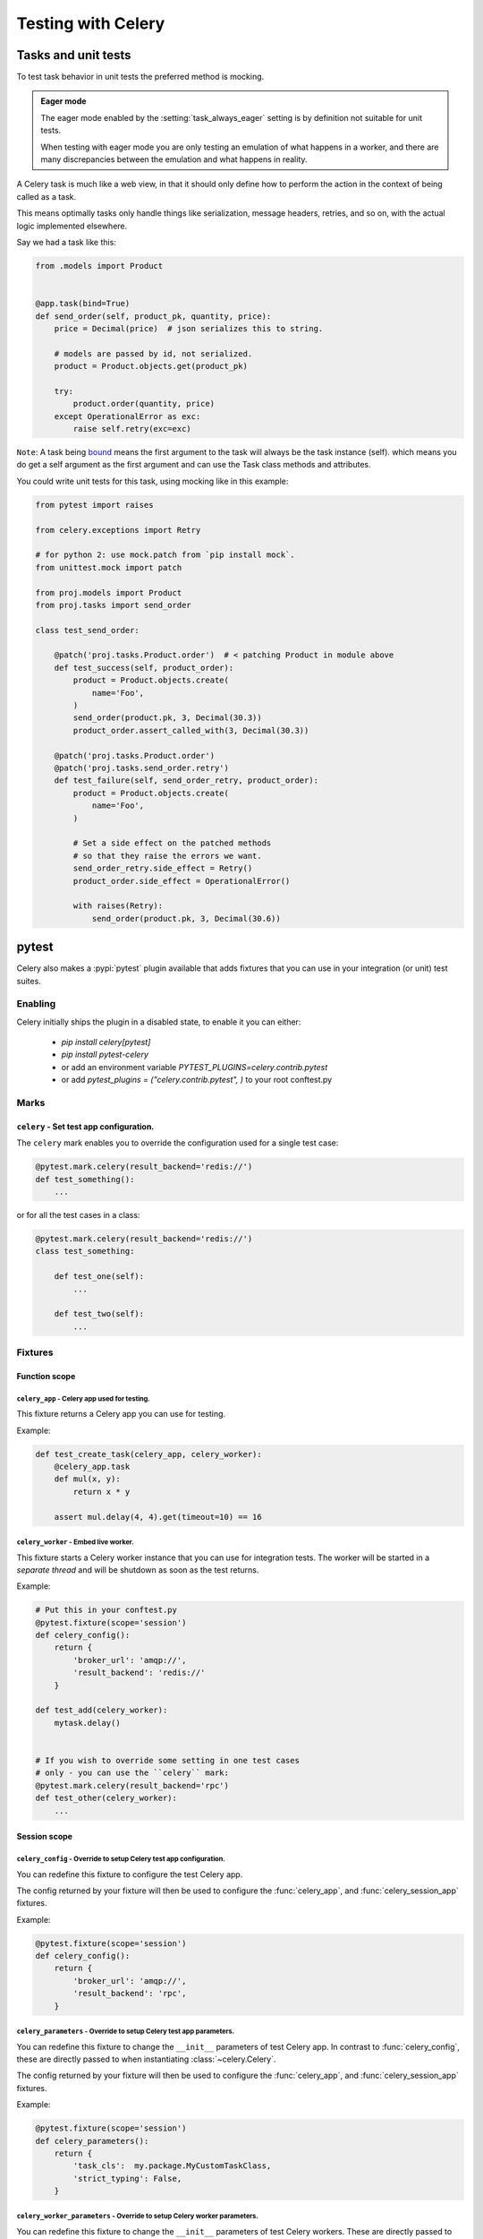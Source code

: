 .. _testing:

================================================================
 Testing with Celery
================================================================

Tasks and unit tests
====================

To test task behavior in unit tests the preferred method is mocking.

.. admonition:: Eager mode

    The eager mode enabled by the :setting:`task_always_eager` setting
    is by definition not suitable for unit tests.

    When testing with eager mode you are only testing an emulation
    of what happens in a worker, and there are many discrepancies
    between the emulation and what happens in reality.

A Celery task is much like a web view, in that it should only
define how to perform the action in the context of being called as a task.

This means optimally tasks only handle things like serialization, message headers,
retries, and so on, with the actual logic implemented elsewhere.

Say we had a task like this:

.. code-block:: python

    from .models import Product


    @app.task(bind=True)
    def send_order(self, product_pk, quantity, price):
        price = Decimal(price)  # json serializes this to string.

        # models are passed by id, not serialized.
        product = Product.objects.get(product_pk)

        try:
            product.order(quantity, price)
        except OperationalError as exc:
            raise self.retry(exc=exc)


``Note``: A task being `bound <http://docs.celeryproject.org/en/latest/userguide/tasks.html#bound-tasks>`_ means the first
argument to the task will always be the task instance (self). which means you do get a self argument as the
first argument and can use the Task class methods and attributes.

You could write unit tests for this task, using mocking like
in this example:

.. code-block:: python

    from pytest import raises

    from celery.exceptions import Retry

    # for python 2: use mock.patch from `pip install mock`.
    from unittest.mock import patch

    from proj.models import Product
    from proj.tasks import send_order

    class test_send_order:

        @patch('proj.tasks.Product.order')  # < patching Product in module above
        def test_success(self, product_order):
            product = Product.objects.create(
                name='Foo',
            )
            send_order(product.pk, 3, Decimal(30.3))
            product_order.assert_called_with(3, Decimal(30.3))

        @patch('proj.tasks.Product.order')
        @patch('proj.tasks.send_order.retry')
        def test_failure(self, send_order_retry, product_order):
            product = Product.objects.create(
                name='Foo',
            )

            # Set a side effect on the patched methods
            # so that they raise the errors we want.
            send_order_retry.side_effect = Retry()
            product_order.side_effect = OperationalError()

            with raises(Retry):
                send_order(product.pk, 3, Decimal(30.6))

.. _pytest_plugin:

pytest
======

.. versionadded:: 4.0

Celery also makes a :pypi:`pytest` plugin available that adds fixtures that you can
use in your integration (or unit) test suites.

Enabling
--------

Celery initially ships the plugin in a disabled state, to enable it you can either:

    * `pip install celery[pytest]`
    * `pip install pytest-celery`
    * or add an environment variable `PYTEST_PLUGINS=celery.contrib.pytest`
    * or add `pytest_plugins = ("celery.contrib.pytest", )` to your root conftest.py


Marks
-----

``celery`` - Set test app configuration.
^^^^^^^^^^^^^^^^^^^^^^^^^^^^^^^^^^^^^^^^^^^^^^^^^^^^^^^^^^^^^^^^^^^^^^^^^^^

The ``celery`` mark enables you to override the configuration
used for a single test case:

.. code-block:: python

    @pytest.mark.celery(result_backend='redis://')
    def test_something():
        ...


or for all the test cases in a class:

.. code-block:: python

    @pytest.mark.celery(result_backend='redis://')
    class test_something:

        def test_one(self):
            ...

        def test_two(self):
            ...

Fixtures
--------

Function scope
^^^^^^^^^^^^^^

``celery_app`` - Celery app used for testing.
~~~~~~~~~~~~~~~~~~~~~~~~~~~~~~~~~~~~~~~~~~~~~

This fixture returns a Celery app you can use for testing.

Example:

.. code-block:: python

    def test_create_task(celery_app, celery_worker):
        @celery_app.task
        def mul(x, y):
            return x * y

        assert mul.delay(4, 4).get(timeout=10) == 16

``celery_worker`` - Embed live worker.
~~~~~~~~~~~~~~~~~~~~~~~~~~~~~~~~~~~~~~

This fixture starts a Celery worker instance that you can use
for integration tests.  The worker will be started in a *separate thread*
and will be shutdown as soon as the test returns.

Example:

.. code-block:: python

    # Put this in your conftest.py
    @pytest.fixture(scope='session')
    def celery_config():
        return {
            'broker_url': 'amqp://',
            'result_backend': 'redis://'
        }

    def test_add(celery_worker):
        mytask.delay()


    # If you wish to override some setting in one test cases
    # only - you can use the ``celery`` mark:
    @pytest.mark.celery(result_backend='rpc')
    def test_other(celery_worker):
        ...

Session scope
^^^^^^^^^^^^^

``celery_config`` - Override to setup Celery test app configuration.
~~~~~~~~~~~~~~~~~~~~~~~~~~~~~~~~~~~~~~~~~~~~~~~~~~~~~~~~~~~~~~~~~~~~
You can redefine this fixture to configure the test Celery app.

The config returned by your fixture will then be used
to configure the :func:`celery_app`, and :func:`celery_session_app` fixtures.

Example:

.. code-block:: python

    @pytest.fixture(scope='session')
    def celery_config():
        return {
            'broker_url': 'amqp://',
            'result_backend': 'rpc',
        }


``celery_parameters`` - Override to setup Celery test app parameters.
~~~~~~~~~~~~~~~~~~~~~~~~~~~~~~~~~~~~~~~~~~~~~~~~~~~~~~~~~~~~~~~~~~~~~

You can redefine this fixture to change the ``__init__`` parameters of test
Celery app. In contrast to :func:`celery_config`, these are directly passed to
when instantiating :class:`~celery.Celery`.

The config returned by your fixture will then be used
to configure the :func:`celery_app`, and :func:`celery_session_app` fixtures.

Example:

.. code-block:: python

    @pytest.fixture(scope='session')
    def celery_parameters():
        return {
            'task_cls':  my.package.MyCustomTaskClass,
            'strict_typing': False,
        }

``celery_worker_parameters`` - Override to setup Celery worker parameters.
~~~~~~~~~~~~~~~~~~~~~~~~~~~~~~~~~~~~~~~~~~~~~~~~~~~~~~~~~~~~~~~~~~~~~~~~~~

You can redefine this fixture to change the ``__init__`` parameters of test
Celery workers. These are directly passed to
:class:`~celery.worker.WorkController` when it is instantiated.

The config returned by your fixture will then be used
to configure the :func:`celery_worker`, and :func:`celery_session_worker`
fixtures.

Example:

.. code-block:: python

    @pytest.fixture(scope='session')
    def celery_worker_parameters():
        return {
            'queues':  ('high-prio', 'low-prio'),
            'exclude_queues': ('celery'),
        }


``celery_enable_logging`` - Override to enable logging in embedded workers.
~~~~~~~~~~~~~~~~~~~~~~~~~~~~~~~~~~~~~~~~~~~~~~~~~~~~~~~~~~~~~~~~~~~~~~~~~~~

This is a fixture you can override to enable logging in embedded workers.

Example:

.. code-block:: python

    @pytest.fixture(scope='session')
    def celery_enable_logging():
        return True

``celery_includes`` - Add additional imports for embedded workers.
~~~~~~~~~~~~~~~~~~~~~~~~~~~~~~~~~~~~~~~~~~~~~~~~~~~~~~~~~~~~~~~~~~
You can override fixture to include modules when an embedded worker starts.

You can have this return a list of module names to import,
which can be task modules, modules registering signals, and so on.

Example:

.. code-block:: python

    @pytest.fixture(scope='session')
    def celery_includes():
        return [
            'proj.tests.tasks',
            'proj.tests.celery_signal_handlers',
        ]

``celery_worker_pool`` - Override the pool used for embedded workers.
~~~~~~~~~~~~~~~~~~~~~~~~~~~~~~~~~~~~~~~~~~~~~~~~~~~~~~~~~~~~~~~~~~~~~
You can override fixture to configure the execution pool used for embedded
workers.

Example:

.. code-block:: python

    @pytest.fixture(scope='session')
    def celery_worker_pool():
        return 'prefork'

.. warning::

    You cannot use the gevent/eventlet pools, that is unless your whole test
    suite is running with the monkeypatches enabled.

``celery_session_worker`` - Embedded worker that lives throughout the session.
~~~~~~~~~~~~~~~~~~~~~~~~~~~~~~~~~~~~~~~~~~~~~~~~~~~~~~~~~~~~~~~~~~~~~~~~~~~~~~

This fixture starts a worker that lives throughout the testing session
(it won't be started/stopped for every test).

Example:

.. code-block:: python

    # Add this to your conftest.py
    @pytest.fixture(scope='session')
    def celery_config():
        return {
            'broker_url': 'amqp://',
            'result_backend': 'rpc',
        }

    # Do this in your tests.
    def test_add_task(celery_session_worker):
        assert add.delay(2, 2) == 4

.. warning::

    It's probably a bad idea to mix session and ephemeral workers...

``celery_session_app`` - Celery app used for testing (session scope).
~~~~~~~~~~~~~~~~~~~~~~~~~~~~~~~~~~~~~~~~~~~~~~~~~~~~~~~~~~~~~~~~~~~~~

This can be used by other session scoped fixtures when they need to refer
to a Celery app instance.

``use_celery_app_trap`` - Raise exception on falling back to default app.
~~~~~~~~~~~~~~~~~~~~~~~~~~~~~~~~~~~~~~~~~~~~~~~~~~~~~~~~~~~~~~~~~~~~~~~~~

This is a fixture you can override in your ``conftest.py``, to enable the "app trap":
if something tries to access the default or current_app, an exception
is raised.

Example:

.. code-block:: python

    @pytest.fixture(scope='session')
    def use_celery_app_trap():
        return True


If a test wants to access the default app, you would have to mark it using
the ``depends_on_current_app`` fixture:

.. code-block:: python

    @pytest.mark.usefixtures('depends_on_current_app')
    def test_something():
        something()
